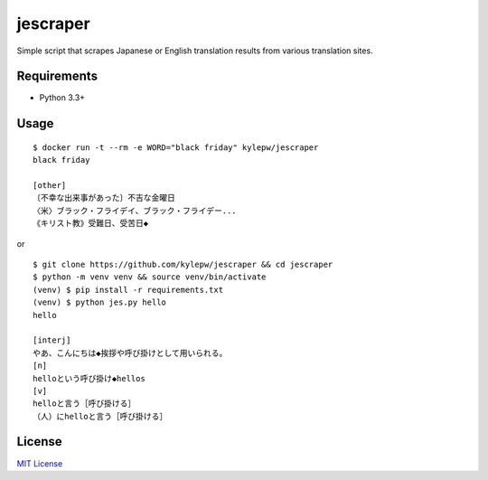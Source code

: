 =========
jescraper
=========

Simple script that scrapes Japanese or English translation results from various translation sites.

Requirements
------------
- Python 3.3+

Usage
-----
::

    $ docker run -t --rm -e WORD="black friday" kylepw/jescraper
    black friday

    [other]
    〔不幸な出来事があった〕不吉な金曜日
    〈米〉ブラック・フライデイ、ブラック・フライデー...
    《キリスト教》受難日、受苦日◆

or

::

    $ git clone https://github.com/kylepw/jescraper && cd jescraper
    $ python -m venv venv && source venv/bin/activate
    (venv) $ pip install -r requirements.txt
    (venv) $ python jes.py hello
    hello

    [interj]
    やあ、こんにちは◆挨拶や呼び掛けとして用いられる。
    [n]
    helloという呼び掛け◆hellos
    [v]
    helloと言う［呼び掛ける］
    （人）にhelloと言う［呼び掛ける］

License
-------
`MIT License <https://github.com/kylepw/jescraper/blob/master/LICENSE>`_
